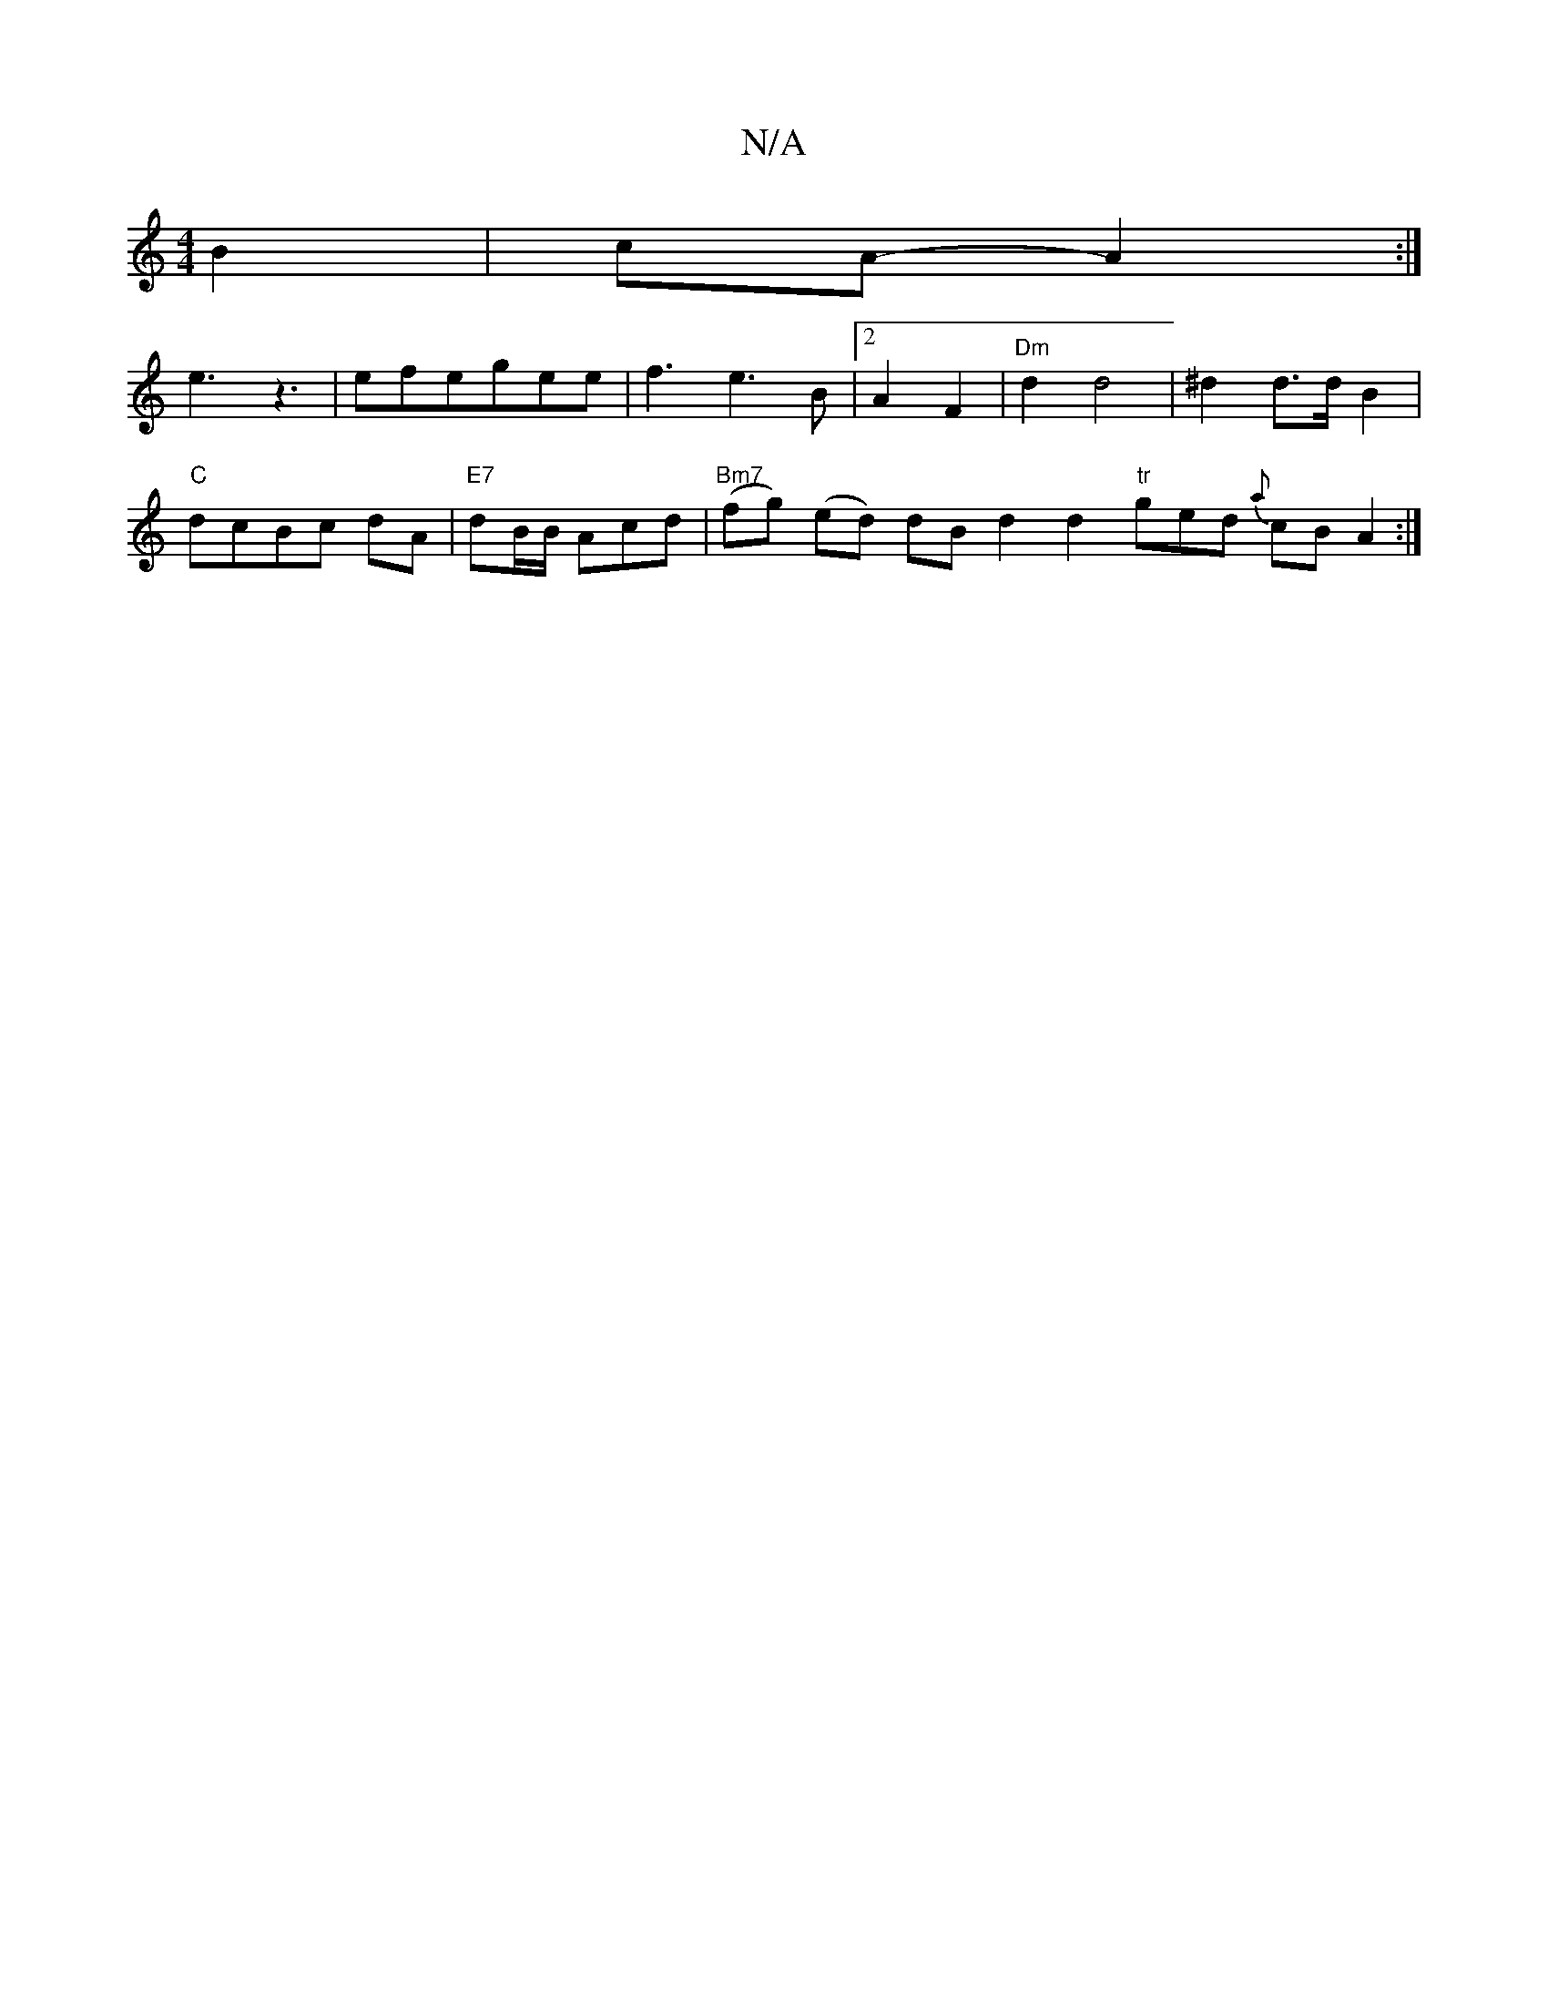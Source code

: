 X:1
T:N/A
M:4/4
R:N/A
K:Cmajor
 B2|cA-A2 :|
K: g3e2d2e2)f e2|d2BA FAdd|f2fe BDGG|| A4 GF EF |G6 :|
e3z3 | efegee|f3e3 B|2 A2F2|"Dm"d2 d4| ^d2d>d B2 |
"C" dcBc dA |"E7"dB/B/ Acd | "Bm7"(fg) (ed) dB d2 d2 "tr"ged {a}cB A2:|

B,E D D 